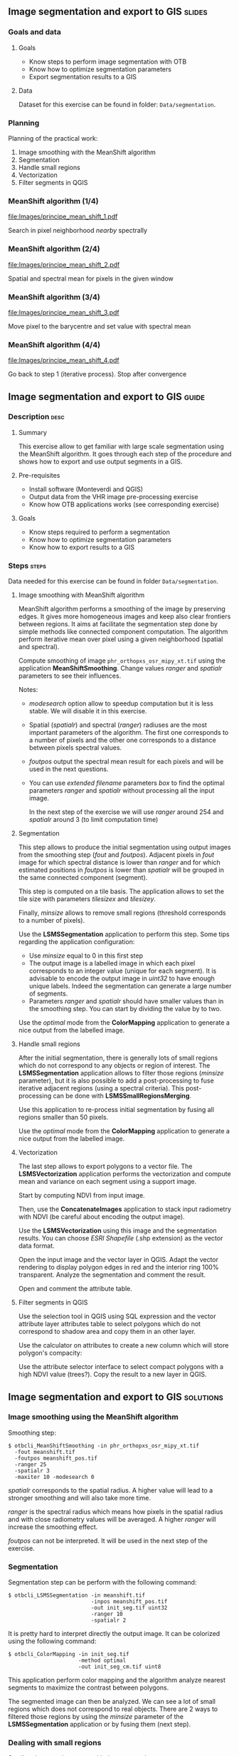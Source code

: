 ** Image segmentation and export to GIS                              :slides:
*** Goals and data
**** Goals
     - Know steps to perform image segmentation with OTB
     - Know how to optimize segmentation parameters
     - Export segmentation results to a GIS

**** Data
     Dataset for this exercise can be found in folder: ~Data/segmentation~.

*** Planning
    Planning of the practical work:
    1. Image smoothing with the MeanShift algorithm
    2. Segmentation
    3. Handle small regions
    4. Vectorization
    5. Filter segments in QGIS

*** MeanShift algorithm (1/4)
    #+ATTR_LATEX: :float t :width 0.4\textwidth
    [[file:Images/principe_mean_shift_1.pdf]]
    #+BEGIN_CENTER
    Search in pixel neighborhood /nearby/ spectrally
    #+END_CENTER

*** MeanShift algorithm (2/4)
    #+ATTR_LATEX: :float t :width 0.4\textwidth
    [[file:Images/principe_mean_shift_2.pdf]]
    #+BEGIN_CENTER
    Spatial and spectral mean for pixels in the given window
    #+END_CENTER

*** MeanShift algorithm (3/4)
    #+ATTR_LATEX: :float t :width 0.4\textwidth
    [[file:Images/principe_mean_shift_3.pdf]]
    #+BEGIN_CENTER
    Move pixel to the barycentre and set value with spectral mean
    #+END_CENTER

*** MeanShift algorithm (4/4)
    #+ATTR_LATEX: :float t :width 0.4\textwidth
    [[file:Images/principe_mean_shift_4.pdf]]
    #+BEGIN_CENTER
    Go back to step 1 (iterative process). Stop after convergence
    #+END_CENTER


** Image segmentation and export to GIS                               :guide:
*** Description                                                        :desc:
**** Summary
     
     This exercise allow to get familiar with large scale segmentation using the
     MeanShift algorithm. It goes through each step of the procedure and shows
     how to export and use output segments in a GIS.

**** Pre-requisites
     
     - Install software (Monteverdi and QGIS)
     - Output data from the VHR image pre-processing exercise
     - Know how OTB applications works (see corresponding exercise)
       
**** Goals

     - Know steps required to perform a segmentation
     - Know how to optimize segmentation parameters
     - Know how to export results to a GIS

*** Steps                                                             :steps:
    Data needed for this exercise can be found in folder ~Data/segmentation~.
**** Image smoothing with MeanShift algorithm

     MeanShift algorithm performs a smoothing of the image by preserving
     edges. It gives more homogeneous images and keep also clear frontiers
     between regions. It aims at facilitate the segmentation step done by simple
     methods like connected component computation. The algorithm perform
     iterative mean over pixel using a given neighborhood (spatial and spectral).

     Compute smoothing of image ~phr_orthopxs_osr_mipy_xt.tif~ using the
     application *MeanShiftSmoothing*. Change values /ranger/ and /spatialr/ parameters
     to see their influences.

     Notes:
     - /modesearch/ option allow to speedup computation but it is less
       stable. We will disable it in this exercise.
     - Spatial (/spatialr/) and spectral (/ranger/) radiuses are the most
       important parameters of the algorithm. The first one corresponds to a
       number of pixels and the other one corresponds to a distance between
       pixels spectral values.
     - /foutpos/ output the spectral mean result for each pixels and will be
       used in the next questions.
     - You can use /extended filename/ parameters /box/ to find the optimal
       parameters /ranger/ and /spatialr/ without processing all the input
       image.

       In the next step of the exercise we will use /ranger/ around 254 and
       /spatialr/ around 3 (to limit computation time)

**** Segmentation

     This step allows to produce the initial segmentation using output images
     from the smoothing step (/fout/ and /foutpos/). Adjacent pixels in /fout/
     image  for which spectral distance is lower than /ranger/ and for which
     estimated positions in /foutpos/ is lower than /spatialr/ will be grouped
     in the same connected component (segment).

     This step is computed on a tile basis. The application allows to set the
     tile size with parameters /tilesizex/ and /tilesizey/.

     Finally, /minsize/ allows to remove small regions (threshold corresponds to
     a number of pixels). 

     Use the *LSMSSegmentation* application to perform this step. Some tips
     regarding the application configuration:

     - Use /minsize/ equal to 0 in this first step
     - The output image is a labelled image in which each pixel corresponds to
       an integer value (unique for each segment). It is advisable to encode the
       output image in /uint32/ to have enough unique labels. Indeed the
       segmentation can generate a large number of segments.
     - Parameters /ranger/ and /spatialr/ should have smaller values than in the
       smoothing step. You can start by dividing the value by to two.

     Use the /optimal/ mode from the *ColorMapping* application to generate a
     nice output from the labelled image.

**** Handle small regions

     After the initial segmentation, there is generally lots of small regions
     which do not correspond to any objects or region of interest. The
     *LSMSSegmentation* application allows to filter those regions (/minsize/
     parameter), but it is also possible to add a post-processing to fuse
     iterative adjacent regions (using a spectral criteria). This
     post-processing can be done with *LSMSSmallRegionsMerging*.

     Use this application to re-process initial segmentation by fusing all
     regions smaller than 50 pixels.

     Use the /optimal/ mode from the *ColorMapping* application to generate a
     nice output from the labelled image.
     
**** Vectorization
     
     The last step allows to export polygons to a vector file. The
     *LSMSVectorization* application performs the vectorization and compute mean
     and variance on each segment using a support image.

     Start by computing NDVI from input image.

     Then, use the *ConcatenateImages* application to stack input radiometry
     with NDVI (be careful about encoding the output image).

     Use the *LSMSVectorization* using this image and the segmentation
     results. You can choose /ESRI Shapefile/ (.shp extension) as the vector
     data format.

     Open the input image and the vector layer in QGIS. Adapt the vector
     rendering to display polygon edges in red and the interior ring 100%
     transparent. Analyze the segmentation and comment the result.

     Open and comment the attribute table.
     
**** Filter segments in QGIS
     
     Use the selection tool in QGIS using SQL expression and the vector
     attribute layer attributes table to select polygons which do not correspond
     to shadow area and copy them in an other layer.

     Use the calculator on attributes to create a new column which will store
     polygon's compacity:
     
     \begin{center}
     $compactness = \frac{\sqrt{area}}{perimeter}$
     \end{center}

     Use the attribute selector interface to select compact polygons with a high
     NDVI value (trees?). Copy the result to a new layer in QGIS. 

** Image segmentation and export to GIS                               :solutions:
*** Image smoothing using the MeanShift algorithm

    Smoothing step:

    #+BEGIN_EXAMPLE
    $ otbcli_MeanShiftSmoothing -in phr_orthopxs_osr_mipy_xt.tif 
      -fout meanshift.tif 
      -foutpos meanshift_pos.tif 
      -ranger 25 
      -spatialr 3 
      -maxiter 10 -modesearch 0 
    #+END_EXAMPLE

    /spatialr/ corresponds to the spatial radius. A higher value will lead to a
    stronger smoothing and will also take more time.

    /ranger/ is the spectral radius which means how pixels in the spatial radius
    and with close radiometry values will be averaged. A higher /ranger/ will
    increase the smoothing effect. 

    /foutpos/ can not be interpreted. It will be used in the next step of the
    exercise. 

*** Segmentation

    Segmentation step can be perform with the following command:

    #+BEGIN_EXAMPLE
    $ otbcli_LSMSSegmentation -in meanshift.tif 
                              -inpos meanshift_pos.tif 
                              -out init_seg.tif uint32
                              -ranger 10  
                              -spatialr 2
    #+END_EXAMPLE
    
    It is pretty hard to interpret directly the output image. It can be
    colorized using the following command:

    #+BEGIN_EXAMPLE
    $ otbcli_ColorMapping -in init_seg.tif 
                          -method optimal 
                          -out init_seg_cm.tif uint8
    #+END_EXAMPLE
    
    This application perform color mapping and the algorithm analyze nearest
    segments to maximize the contrast between polygons.

    The segmented image can then be analyzed. We can see a lot of small regions
    which does not correspond to real objects. There are 2 ways to filtered
    those regions by using the /minsize/ parameter of the *LSMSSegmentation*
    application or by fusing them (next step).

*** Dealing with small regions

    Small regions can be merge with the command:

    #+BEGIN_EXAMPLE
    $ otbcli_LSMSSmallRegionsMerging -in meanshift.tif 
                                     -inseg init_seg.tif 
                                     -out final_seg.tif uint32 
                                     -minsize 100
    #+END_EXAMPLE

    Then, we use again the *ColorMapping* application to colorize the output. 
    
    #+BEGIN_EXAMPLE
    $ otbcli_ColorMapping -in final_seg.tif 
                          -method optimal 
                          -out final_seg_cm.tif uint8
    #+END_EXAMPLE
    
    By comparing both colorized segmentations we can see that regions smaller
    than /minsize/ where fused with adjacent regions close in term of radiometry.

*** Vectorization
    
    Start by computing the NDVI index from the initial image: 

    #+BEGIN_EXAMPLE
    $ otbcli_RadiometricIndices -in phr_orthopxs_osr_mipy_xt.tif 
                                -out phr_ndvi.tif 
                                -list Vegetation:NDVI 
                                -channels.blue 3 
                                -channels.red 1 
                                -channels.green 2 
                                -channels.nir 4 
    #+END_EXAMPLE
    
    Then, concatenate input image and NDVI index

    #+BEGIN_EXAMPLE
    $ otbcli_ConcatenateImages -il phr_orthopxs_osr_mipy_xt.tif phr_ndvi.tif 
                               -out phr_radio_ndvi.tif 
    #+END_EXAMPLE

    Finally, we can perform the vectorization:

    #+BEGIN_EXAMPLE
    $ otbcli_LSMSVectorization -in phr_radio_ndvi.tif 
                               -inseg final_seg.tif -out segmentation.shp
    #+END_EXAMPLE
    
    In QGIS, we can see that for each polygon we've access to the mean and
    variance in each spectral bands (including NDVI). 

***  Polygons filtering in QGIS
    
    To select all segments not in shadow area we are using the expression
    features using the following expression:

    #+BEGIN_EXAMPLE
    meanB0 > 140 or meanB1 > 140 or meanB2 > 140 or meanB3 > 140
    #+END_EXAMPLE

    Then, we use the field calculator to create a new virtual field (real type)
    call /compac/ with the following formula:

    #+BEGIN_EXAMPLE
    sqrt(area($geometry)/perimeter($geometry)
    #+END_EXAMPLE

    Finally, to select small and compact  objects with high NDVI with can use
    the following expression:

    #+BEGIN_EXAMPLE
    compac > 0.1 and nbPixels < 500 and meanB4 > 0.2
    #+END_EXAMPLE
